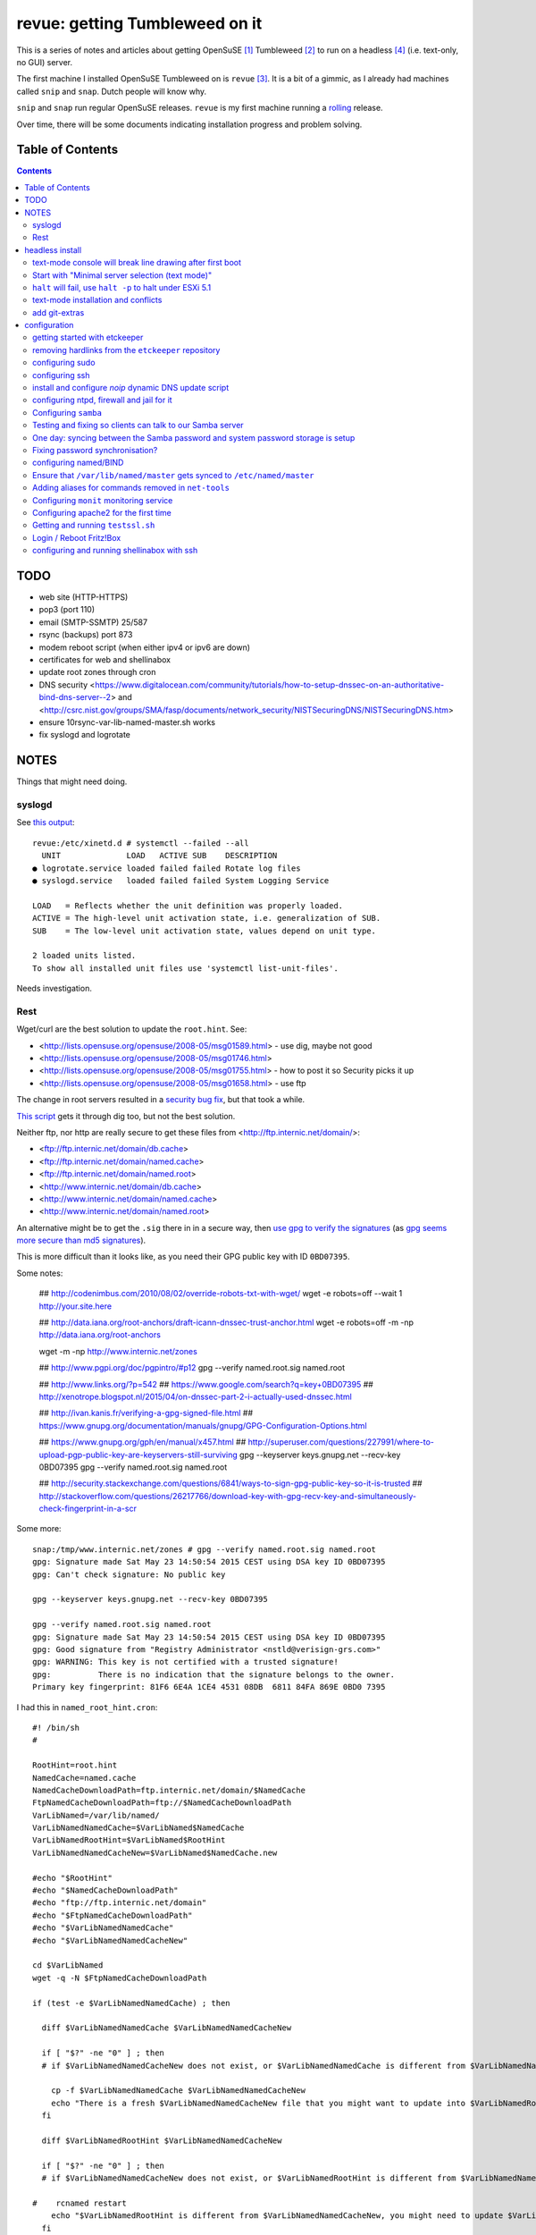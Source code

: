 ###############################
revue: getting Tumbleweed on it
###############################

This is a series of notes and articles about getting OpenSuSE [#opensuse_footnote]_ Tumbleweed [#tumbleweed_footnote]_ to run on a headless [#headless_footnote]_ (i.e. text-only, no GUI) server.

The first machine I installed OpenSuSE Tumbleweed on is ``revue`` [#revue_footnote]_. It is a bit of a gimmic, as I already had machines called ``snip`` and ``snap``. Dutch people will know why.

``snip`` and ``snap`` run regular OpenSuSE releases. ``revue`` is my first machine running a `rolling <https://en.wikipedia.org/wiki/Rolling_release>`_ release.

Over time, there will be some documents indicating installation progress and problem solving.

Table of Contents
=================

.. contents::

TODO
====

- web site (HTTP-HTTPS)
- pop3 (port 110)
- email (SMTP-SSMTP) 25/587
- rsync (backups) port 873
- modem reboot script (when either ipv4 or ipv6 are down)
- certificates for web and shellinabox
- update root zones through cron
- DNS security <https://www.digitalocean.com/community/tutorials/how-to-setup-dnssec-on-an-authoritative-bind-dns-server--2> and <http://csrc.nist.gov/groups/SMA/fasp/documents/network_security/NISTSecuringDNS/NISTSecuringDNS.htm>
- ensure 10rsync-var-lib-named-master.sh works
- fix syslogd and logrotate

NOTES
=====

Things that might need doing.

syslogd
-------

See `this output <http://www.linuxquestions.org/questions/linux-general-1/how-to-completely-remove-service-from-systemd-using-systemctl-opensuse-4175531795/>`_::

    revue:/etc/xinetd.d # systemctl --failed --all
      UNIT              LOAD   ACTIVE SUB    DESCRIPTION
    ● logrotate.service loaded failed failed Rotate log files
    ● syslogd.service   loaded failed failed System Logging Service

    LOAD   = Reflects whether the unit definition was properly loaded.
    ACTIVE = The high-level unit activation state, i.e. generalization of SUB.
    SUB    = The low-level unit activation state, values depend on unit type.

    2 loaded units listed.
    To show all installed unit files use 'systemctl list-unit-files'.

Needs investigation.

Rest
----

Wget/curl are the best solution to update the ``root.hint``. See:

- <http://lists.opensuse.org/opensuse/2008-05/msg01589.html> - use dig, maybe not good
- <http://lists.opensuse.org/opensuse/2008-05/msg01746.html>
- <http://lists.opensuse.org/opensuse/2008-05/msg01755.html> - how to post it so Security picks it up
- <http://lists.opensuse.org/opensuse/2008-05/msg01658.html> - use ftp

The change in root servers resulted in a `security bug fix <https://bugzilla.novell.com/show_bug.cgi?id=392173>`_, but that took a while.

`This script <http://www.tldp.org/HOWTO/DNS-HOWTO-8.html>`_ gets it through dig too, but not the best solution.

Neither ftp, nor http are really secure to get these files from <http://ftp.internic.net/domain/>:

- <ftp://ftp.internic.net/domain/db.cache>
- <ftp://ftp.internic.net/domain/named.cache>
- <ftp://ftp.internic.net/domain/named.root>
- <http://www.internic.net/domain/db.cache>
- <http://www.internic.net/domain/named.cache>
- <http://www.internic.net/domain/named.root>

An alternative might be to get the ``.sig`` there in in a secure way, then `use gpg to verify the signatures <http://www.linuxquestions.org/questions/linux-newbie-8/md5-and-sig-537564/>`_ (as `gpg seems more secure than md5 signatures <http://stackoverflow.com/questions/15194779/md5-vs-gpg-signature/15195785#15195785>`_).

This is more difficult than it looks like, as you need their GPG public key with ID ``0BD07395``.

Some notes:

    ## http://codenimbus.com/2010/08/02/override-robots-txt-with-wget/
    wget -e robots=off --wait 1 http://your.site.here

    ## http://data.iana.org/root-anchors/draft-icann-dnssec-trust-anchor.html
    wget -e robots=off -m -np http://data.iana.org/root-anchors

    wget -m -np http://www.internic.net/zones

    ## http://www.pgpi.org/doc/pgpintro/#p12
    gpg --verify named.root.sig named.root

    ## http://www.links.org/?p=542
    ## https://www.google.com/search?q=key+0BD07395
    ## http://xenotrope.blogspot.nl/2015/04/on-dnssec-part-2-i-actually-used-dnssec.html

    ## http://ivan.kanis.fr/verifying-a-gpg-signed-file.html
    ## https://www.gnupg.org/documentation/manuals/gnupg/GPG-Configuration-Options.html

    ## https://www.gnupg.org/gph/en/manual/x457.html
    ## http://superuser.com/questions/227991/where-to-upload-pgp-public-key-are-keyservers-still-surviving
    gpg --keyserver keys.gnupg.net --recv-key 0BD07395
    gpg --verify named.root.sig named.root

    ## http://security.stackexchange.com/questions/6841/ways-to-sign-gpg-public-key-so-it-is-trusted
    ## http://stackoverflow.com/questions/26217766/download-key-with-gpg-recv-key-and-simultaneously-check-fingerprint-in-a-scr

Some more::

    snap:/tmp/www.internic.net/zones # gpg --verify named.root.sig named.root
    gpg: Signature made Sat May 23 14:50:54 2015 CEST using DSA key ID 0BD07395
    gpg: Can't check signature: No public key

    gpg --keyserver keys.gnupg.net --recv-key 0BD07395

    gpg --verify named.root.sig named.root
    gpg: Signature made Sat May 23 14:50:54 2015 CEST using DSA key ID 0BD07395
    gpg: Good signature from "Registry Administrator <nstld@verisign-grs.com>"
    gpg: WARNING: This key is not certified with a trusted signature!
    gpg:          There is no indication that the signature belongs to the owner.
    Primary key fingerprint: 81F6 6E4A 1CE4 4531 08DB  6811 84FA 869E 0BD0 7395



I had this in ``named_root_hint.cron``::

    #! /bin/sh
    #

    RootHint=root.hint
    NamedCache=named.cache
    NamedCacheDownloadPath=ftp.internic.net/domain/$NamedCache
    FtpNamedCacheDownloadPath=ftp://$NamedCacheDownloadPath
    VarLibNamed=/var/lib/named/
    VarLibNamedNamedCache=$VarLibNamed$NamedCache
    VarLibNamedRootHint=$VarLibNamed$RootHint
    VarLibNamedNamedCacheNew=$VarLibNamed$NamedCache.new

    #echo "$RootHint"
    #echo "$NamedCacheDownloadPath"
    #echo "ftp://ftp.internic.net/domain"
    #echo "$FtpNamedCacheDownloadPath"
    #echo "$VarLibNamedNamedCache"
    #echo "$VarLibNamedNamedCacheNew"

    cd $VarLibNamed
    wget -q -N $FtpNamedCacheDownloadPath

    if (test -e $VarLibNamedNamedCache) ; then

      diff $VarLibNamedNamedCache $VarLibNamedNamedCacheNew

      if [ "$?" -ne "0" ] ; then
      # if $VarLibNamedNamedCacheNew does not exist, or $VarLibNamedNamedCache is different from $VarLibNamedNamedCacheNew

        cp -f $VarLibNamedNamedCache $VarLibNamedNamedCacheNew
        echo "There is a fresh $VarLibNamedNamedCacheNew file that you might want to update into $VarLibNamedRootHint"
      fi

      diff $VarLibNamedRootHint $VarLibNamedNamedCacheNew

      if [ "$?" -ne "0" ] ; then
      # if $VarLibNamedNamedCacheNew does not exist, or $VarLibNamedRootHint is different from $VarLibNamedNamedCacheNew

    #    rcnamed restart
        echo "$VarLibNamedRootHint is different from $VarLibNamedNamedCacheNew, you might need to update $VarLibNamedRootHint, then perform rcnamed restart "
      fi

      rm -f $VarLibNamedNamedCache
    fi


headless install
================

text-mode console will break line drawing after first boot
----------------------------------------------------------

A long standing bug, and I'm amazed not more people complain about this.

I've queued a `blog entry <https://wiert.wordpress.com/?p=27755">`_ about this titled "TUMBLEWEED: local console yast linedrawing characters garbage after first reboot".

The workaround is simple: Call ``/bin/unicode_start`` on the command line
before starting ``yast``. It looks you need this only once per machine.

Start with "Minimal server selection (text mode)"
-------------------------------------------------

The OpenSuSE way of a headless install starts with "Minimal server selection (text mode)". On top of that you extend the installation.

In about 20 gigabyte disk space, you can "Minimal server selection (text mode)" extended by a limited set of packages.

These are the **patterns** I extended with:

- `Enhanced Base System <https://software.opensuse.org/package/patterns-openSUSE-enhanced_base>`_
- `Console Tools <https://www.google.com/search?q="Console+Tools"+site%3Aopensuse.org>`_
- `File Server <https://www.google.com/search?q="File+Server"+site%3Aopensuse.org>`_
- `Network Administration <https://www.google.com/search?q="Network+Administration"+site%3Aopensuse.org>`_
- `Mail and News Server <https://www.google.com/search?q="Mail+and+News+Server"+site%3Aopensuse.org>`_
- `Web and LAMP Server <https://www.google.com/search?q="Web+and+LAMP+Server"+site%3Aopensuse.org>`_
- `Internet Gateway <hhttps://www.google.com/search?q="Internet+Gateway"+site%3Aopensuse.org>`_
- `DHCP and DNS Server <https://www.google.com/search?q="DHCP+and+DNS+Server"+site%3Aopensuse.org>`_

After that I added some **packages** too:

.. note::

  Note that some of these won't install just yet, see the `text-mode installation and conflicts <text-mode-installation-and-conflicts>`_ section.

- `etckeeper <https://software.opensuse.org/package/etckeeper>`_
- `syslogd <https://software.opensuse.org/package/syslogd>`_
- `emacs <https://software.opensuse.org/package/emacs>`_
- `joe <https://software.opensuse.org/package/joe>`_
- `nano <https://software.opensuse.org/package/nano>`_
- `pico <https://software.opensuse.org/package/pico>`_
- `vim <https://software.opensuse.org/package/vim>`_
- `dovecot <https://software.opensuse.org/package/dovecot>`_
- `mutt <https://software.opensuse.org/package/mutt>`_
- `par <https://software.opensuse.org/package/par>`_
- `make <https://software.opensuse.org/package/make>`_
- `monit <https://software.opensuse.org/package/monit>`_
- `mc <https://software.opensuse.org/package/mc>`_
- `mirror <https://software.opensuse.org/package/mirror>`_
- `p7zip <https://software.opensuse.org/package/p7zip>`_
- `zip <https://software.opensuse.org/package/zip>`_
- `zsync <https://software.opensuse.org/package/zsync>`_
- `git <https://software.opensuse.org/package/git>`_
- `mercurial <hhttps://software.opensuse.org/package/mercurial>`_\*
- `perl <hhttps://software.opensuse.org/package/perl>`_
- `php <https://software.opensuse.org/package/php>`_\*
- `apache2-mod_php5 <https://software.opensuse.org/package/apache2-mod_php5>`_\*
- `python <https://software.opensuse.org/package/python>`_\*
- `dropbox <https://software.opensuse.org/package/dropbox>`_\*
- `ca-certificates-cacert <https://software.opensuse.org/package/ca-certificates-cacert>`_
- `bridge-utils <https://software.opensuse.org/package/bridge-utils>`_
- `fping <https://software.opensuse.org/package/fping>`_
- `ftp <https://software.opensuse.org/package/ftp>`_
- `gftp <https://software.opensuse.org/package/gftp>`_
- `icecast <https://software.opensuse.org/package/icecast>`_
- `links <https://software.opensuse.org/package/links>`_
- `iptraf-ng <https://software.opensuse.org/package/iptraf-ng>`_
- `shellinabox <https://software.opensuse.org/package/shellinabox>`_
- `kvirustotal <hhttps://software.opensuse.org/package/kvirustotal>`_
- `monit <https://software.opensuse.org/package/monit>`_

These packages were already installed:

- `info <https://software.opensuse.org/package/info>`_
- `man <https://software.opensuse.org/package/man>`_
- `man-pages <https://software.opensuse.org/package/man-pages>`_
- `mc <https://software.opensuse.org/package/mc>`_
- `w3m <https://software.opensuse.org/package/w3m>`_

Didn't yet install:

- `bash-doc <https://software.opensuse.org/package/bash-doc>`_\*
- `samba-doc <https://software.opensuse.org/package/samba-doc>`_\*

.. note::

  If you want to know `which package provides a certain file <http://unix.stackexchange.com/questions/158041/how-do-i-find-a-package-that-provides-a-given-file-in-opensuse>`_, then use this command::

      zypper search --provides --match-exact hg

  Where ``hg`` is the file you are looking for.

``halt`` will fail, use ``halt -p`` to halt under ESXi 5.1
----------------------------------------------------------

A long time ago, `I wrote that <http://wiert.me/2012/12/30/opensuse-12-x-a-plain-halt-will-not-shutdown-the-system-properly/>`_ ``halt`` fails, but ``halt -p`` succeeds when running under VMware ESXi 5.1 (I don't run physical boxes any more).

This still fails under OpenSuSE Tumbleweed 13.2.

text-mode installation and conflicts
------------------------------------

The easiest way to start a headless install is picking "Minimal server selection (text mode)" during installation.

The problem however is that this indeed minimal. It is enforced by the ``patterns-openSUSE-minimal_base-conflicts`` [#patterns-openSUSE-minimal_base-conflicts_footnote]_ pattern which is part of the minimal install.

It prevents some packages to install like ``mercurial``, ``php`` and ``python``.

To prevent that, remove the ``patterns-openSUSE-minimal_base-conflicts`` package specific for the OpenSuSE version you use [#removeconflicts_footnote]_.

Do this **after** you've selected the patterns you want to install. Otherwise recommended packages can be installed potentially blowing your size.

add git-extras
--------------

See the `git-extras Install documentation <https://github.com/tj/git-extras/blob/master/Installation.md>`_ for why/how.

Just run this command::

    (cd /tmp && git clone https://github.com/tj/git-extras.git && cd git-extras && git checkout $(git describe --tags $(git rev-list --tags --max-count=1)) && sudo make install)

configuration
=============

getting started with etckeeper
------------------------------

A while ago ``etckeeper`` (which is `open source on GitHub <https://github.com/joeyh/etckeeper>`_) was `requested <http://joeyh.name/code/etckeeper/>`_ to be put into the factory repository, and now `is <https://software.opensuse.org/package/etckeeper>`_.

This is how I got started:

1. I created a new private repository on bitbucket called https://bitbucket.org/jeroenp/etckeeper.revue

2. I ran these commands locally::

    etckeeper init
    cd /etc
    git status
    git commit -m "initial checkin"
    git gc # pack git repo to save a lot of space

    cd /path/to/my/repo
    git remote add origin https://jeroenp@bitbucket.org/jeroenp/etckeeper.revue.git
    git push -u origin --all # pushes up the repo and its refs for the first time
    git push -u origin --tags # pushes up any tags

.. note::

  `etckeeper <http://etckeeper.branchable.com/>`__ is a collection of tools to let ``/etc`` be stored in a git, mercurial, bazaar or darcs repository. This lets you use git to review or revert changes that were made to ``/etc``. Or even push the repository elsewhere for backups or cherry-picking configuration changes.

  It hooks into package managers like apt to automatically commit changes made to ``/etc`` during package upgrades. It tracks file metadata that git does not normally support, but that is important for /etc, such as the permissions of ``/etc/shadow``.

  It's quite modular and configurable, while also being simple to use if you understand the basics of working with version control.

removing hardlinks from the ``etckeeper`` repository
----------------------------------------------------

Inspired by `this answer <http://unix.stackexchange.com/questions/63627/excluding-files-in-etckeeper-with-gitignore-doesnt-work/63628#63628>`_ to get rid of these messages during `etckeeper commit <https://github.com/joeyh/etckeeper#what-etckeeper-does>`_ to delete many `hardlinked bootsplash files <http://lists.opensuse.org/opensuse-factory/2014-06/msg00115.html>`_::

    etckeeper warning: hardlinked files could cause problems with git:
    bootsplash/themes/openSUSE/bootloader/af.tr
    ...
    bootsplash/themes/openSUSE/bootloader/pt.tr
    bootsplash/themes/openSUSE/bootloader/pt_BR.tr
    bootsplash/themes/openSUSE/bootloader/ro.tr
    ...
    bootsplash/themes/openSUSE/bootloader/xh.tr
    bootsplash/themes/openSUSE/bootloader/zh_CN.tr
    bootsplash/themes/openSUSE/bootloader/zh_TW.tr
    bootsplash/themes/openSUSE/bootloader/zu.tr
    bootsplash/themes/openSUSE/cdrom/af.tr
    ...
    bootsplash/themes/openSUSE/cdrom/pt.tr
    bootsplash/themes/openSUSE/cdrom/pt_BR.tr
    bootsplash/themes/openSUSE/cdrom/ro.tr
    ...
    bootsplash/themes/openSUSE/cdrom/xh.tr
    bootsplash/themes/openSUSE/cdrom/zh_CN.tr
    bootsplash/themes/openSUSE/cdrom/zh_TW.tr
    bootsplash/themes/openSUSE/cdrom/zu.tr

Add these two lines to ``/etc/.gitignore``

    bootsplash/themes/openSUSE/bootloader/*.tr
    bootsplash/themes/openSUSE/cdrom/*.tr

Note the ``--cache`` part in the command to delete, as then the files will not be deleted locally, only in the repository::

    git add .gitignore
    git rm --cached bootsplash/themes/openSUSE/bootloader/*.tr
    git rm --cached bootsplash/themes/openSUSE/cdrom/*.tr
    git commit -m "git rm --cached bootsplash/themes/openSUSE/bootloader/*.tr and bootsplash/themes/openSUSE/cdrom/*.tr"


configuring sudo
----------------

1. Start ``yast``
2. Open ``Security and Users``, then ``Sudo``
3. Click ``Add``

  1. Select a ``User`` (in my case ``jeroenp``)
  2. Select a ``Host`` (in my case ``ALL``)
  3. At ``RunAs`` type ``ALL`` (this will get translated to ``(ALL)``)
  4. Ensure that ``No Password`` has a checkmark
  5. Click ``Add``

    1. Select a ``Command`` (in my case ``ALL``)
    2. Press ``OK``

  5. Press ``OK``

4. Press ``OK``
5. Quit ``yast``

This will generate ``/etc/sudoers.YaST2.save`` add a line to ``/etc/sudoers``::

    jeroenp	ALL = (ALL) NOPASSWD:ALL

.. note::

  Note that `each ALL entry has a different meaning <http://superuser.com/questions/357467/what-do-the-alls-in-the-line-admin-all-all-all-in-ubuntus-etc-sudoers>`_.

configuring ssh
---------------

Up until OpenSuSE 12.x, there was yast2-sshd. It is `still in the documentation <https://www.suse.com/documentation/opensuse114/book_security/data/sec_ssh_yast.html>`_, but it `has been orphaned <http://lists.opensuse.org/opensuse/2013-11/msg00751.html>`_ so you need to configure it manually. It isn't hard: below is the diff of the ``/etc/sshd_config`` file.

Note that when manually changing sshd configuration options, you can test (``-t``) or test-extended (``-T``) `like this <https://www.ixsystems.com/whats-new/how-secure-can-secure-shell-ssh-be-basic-configuration-of-openssh/>`_::

    sshd –t
    sshd -T

Part of the hardening is executing this from ``/etc/ssh``::

    wget https://github.com/comotion/gone/blob/github/modules/ssh
    chmod 700 ssh
    ./ssh
    rm ./ssh

I finally saved the changes using ``etckeeper``::

    etckeeper commit -m "sshd and hardening"
    git push

This is what the diff looks like::

    --- a/ssh/sshd_config
    +++ b/ssh/sshd_config
    @@ -10,7 +10,13 @@
     # possible, but leave them commented.  Uncommented options override the
     # default value.

    -#Port 22
    +Port 22
    +Port 10022
    +Port 20022
    +Port 30022
    +Port 40022
    +Port 50022
    +Port 60022
     #AddressFamily any
     #ListenAddress 0.0.0.0
     #ListenAddress ::
    @@ -35,15 +41,15 @@

     # Logging
     # obsoletes QuietMode and FascistLogging
    -#SyslogFacility AUTH
    -#LogLevel INFO
    +SyslogFacility AUTH
    +LogLevel INFO

     # Authentication:

     #LoginGraceTime 2m
    -#PermitRootLogin yes
    -#StrictModes yes
    -#MaxAuthTries 6
    +PermitRootLogin no
    +StrictModes yes
    +MaxAuthTries 1
     #MaxSessions 10

     #RSAAuthentication yes
    @@ -61,28 +67,28 @@ AuthorizedKeysFile	.ssh/authorized_keys
     # For this to work you will also need host keys in /etc/ssh/ssh_known_hosts
     #RhostsRSAAuthentication no
     # similar for protocol version 2
    -#HostbasedAuthentication no
    +HostbasedAuthentication no
     # Change to yes if you don't trust ~/.ssh/known_hosts for
     # RhostsRSAAuthentication and HostbasedAuthentication
     #IgnoreUserKnownHosts no
     # Don't read the user's ~/.rhosts and ~/.shosts files
    -#IgnoreRhosts yes
    +IgnoreRhosts yes

     # To disable tunneled clear text passwords, change to no here!
     PasswordAuthentication no
    -#PermitEmptyPasswords no
    +PermitEmptyPasswords no

     # Change to no to disable s/key passwords
    -#ChallengeResponseAuthentication yes
    +ChallengeResponseAuthentication yes

     # Kerberos options
    -#KerberosAuthentication no
    +KerberosAuthentication no
     #KerberosOrLocalPasswd yes
     #KerberosTicketCleanup yes
     #KerberosGetAFSToken no

     # GSSAPI options
    -#GSSAPIAuthentication no
    +GSSAPIAuthentication no
     #GSSAPICleanupCredentials yes
     #GSSAPIStrictAcceptorCheck yes
     #GSSAPIKeyExchange no
    @@ -107,17 +113,17 @@ UsePAM yes

     #AllowAgentForwarding yes
     #AllowTcpForwarding yes
    -#GatewayPorts no
    -X11Forwarding yes
    +GatewayPorts no
    +X11Forwarding no
     #X11DisplayOffset 10
     #X11UseLocalhost yes
     #PermitTTY yes
    -#PrintMotd yes
    -#PrintLastLog yes
    -#TCPKeepAlive yes
    +PrintMotd no
    +PrintLastLog yes
    +TCPKeepAlive yes
     #UseLogin no
     UsePrivilegeSeparation sandbox		# Default for new installations.
    -#PermitUserEnvironment no
    +PermitUserEnvironment no
     #Compression delayed
     #ClientAliveInterval 0
     #ClientAliveCountMax 3
    @@ -129,7 +135,7 @@ UsePrivilegeSeparation sandbox		# Default for new installations.
     #VersionAddendum none

     # no default banner path
    -#Banner none
    +Banner /etc/issue

     # override default of no subsystems
     Subsystem	sftp	/usr/lib/ssh/sftp-server
    @@ -145,3 +151,6 @@ AcceptEnv LC_IDENTIFICATION LC_ALL
     #	AllowTcpForwarding no
     #	PermitTTY no
     #	ForceCommand cvs server
    +KexAlgorithms curve25519-sha256@libssh.org,diffie-hellman-group-exchange-sha256
    +Ciphers chacha20-poly1305@openssh.com,aes256-ctr,aes192-ctr,aes128-ctr
    +MACs hmac-sha2-512-etm@openssh.com,hmac-sha2-256-etm@openssh.com,hmac-ripemd160-etm@openssh.com,umac-128-etm@openssh.com,hmac-sha2-512,hmac-sha2-256,hmac-ripemd160,umac-128@openssh.com

.. note::

  In the diff are steps from `SSH Server Configuration rhel-lockdown <http://people.redhat.com/swells/mea/SECSCAN-FirstRun/sshd_config.htm>`_, `Hardening your SSH server (opensshd_config) <http://wp.kjro.se/2013/09/06/hardening-your-ssh-server-opensshd_config/>`_ and the script behind  `http://kacper.blog.redpill-linpro.com/archives/702 <http://kacper.blog.redpill-linpro.com/archives/702>`_ from `gone/ssh at github · comotion/gone <https://github.com/comotion/gone/blob/github/modules/ssh>`_. Note that the ``sandbox`` value for ``UsePrivilegeSeparation`` is even `more secure <http://www.openbsd.org/cgi-bin/man.cgi/OpenBSD-current/man5/sshd_config.5?query=sshd_config&sec=5>`_ than the ``yes`` value.

Now ensure that the firewall allows for ssh:

1. Start ``yast``
2. Go to ``Security and Users``, ``Firewall``
3. Go to ``Allowed Services``
4. Ensure ``Secure Shell Server`` is in the list, when not:

  1. Add ``Secure Shell Server`` to the list
  2. Press ``Next`` followed by ``Finish`` to apply the changes

5. Quit ``yast``

Finally start ``sshd``::

    rcsshd start
    rcsshd status

install and configure `noip` dynamic DNS update script
------------------------------------------------------

The script is based on <https://github.com/mdmower/bash-no-ip-updater.git>.

Create the below ``/etc/noip.com.install.sh`` script with ``chmod 700``, then run it to install.

One of the things it does is move the config file outside the repository (`I've made a pull-request for that <https://github.com/mdmower/bash-no-ip-updater/pull/2>`_) as it contains credentials.

Full source is at <https://gist.github.com/jpluimers/3f8c9c024446f6c6dab3>::

    #! /bin/sh
    #
    # creates /etc/NoIP directory
    # clones https://github.com/mdmower/bash-no-ip-updater.git
    # copies configuration file so it is outside of the git sub-repository (and can be versioned with etckeeper)
    # modifies the script to use the copied configuration file

    ETC_TARGET=/etc/noip.com
    LOG_TARGET=/var/log/noip.com
    CONFIG_BASE=bash-no-ip-updater
    CONFIG_TARGET=$CONFIG_BASE.config
    SCRIPT_TARGET=noipupdater.sh
    CRON_HOURLY_TARGET=/etc/cron.hourly/$SCRIPT_TARGET

    mkdir $ETC_TARGET
    pushd $ETC_TARGET
    git clone https://github.com/mdmower/$CONFIG_BASE.git
    cp $CONFIG_BASE/config $CONFIG_TARGET

    mkdir -p $LOG_TARGET

    # replace
    ## LOGDIR="$HOME/logs"
    # with
    ## LOGDIR="/var/logs/noip.com"
    # use double quotes to allow for variable expansion: http://stackoverflow.com/questions/17477890/expand-variables-in-sed/17477911#17477911
    # escape slashes in arguments: http://www.grymoire.com/Unix/Sed.html#uh-62
    echo old:
    sed -n "/^LOGDIR=\"\$HOME\/logs\"$/ p" $CONFIG_TARGET
    LOG_TARGET_EXPANDED=`echo "$LOG_TARGET" | sed 's:[]\[\^\$\.\*\/]:\\\\&:g'`
    #echo "/^LOGDIR=\"\$HOME\/logs\"$/ s/\"\$HOME\/logs\"$/\"${LOG_TARGET}\"/"
    #echo "/^LOGDIR=\"\$HOME\/logs\"$/ s/\"\$HOME\/logs\"$/\"${LOG_TARGET_EXPANDED}\"/"
    sed -e "/^LOGDIR=\"\$HOME\/logs\"$/ s/\"\$HOME\/logs\"$/\"${LOG_TARGET_EXPANDED}\"/" $CONFIG_TARGET > $CONFIG_TARGET.tmp && mv $CONFIG_TARGET.tmp $CONFIG_TARGET
    echo new:
    sed -n "/^LOGDIR=\".*\"$/ p" $CONFIG_TARGET

    pushd $CONFIG_BASE
    # in ``noip.com/bash-no-ip-updater/noipupdater.sh``  replace
    ## CONFIGFILE="$( cd "$( dirname "$0" )" && pwd )/config"
    # by
    ## CONFIGFILE="$( cd "$( dirname "$0" )" && pwd ).config"
    # in-place sed: http://stackoverflow.com/questions/5171901/sed-command-find-and-replace-in-file-and-overwrite-file-doesnt-work-it-empties/5174368#5174368
    # set tips: http://www.grymoire.com/Unix/Sed.html
    ## sed -e 'script script' index.html > index.html.tmp && mv index.html.tmp index.html
    echo "old:"
    sed -n '/^CONFIGFILE\=.*\/config"$/ p' $SCRIPT_TARGET
    sed -e '/^CONFIGFILE\=.*\/config"$/ s/\/config"$/.config"/' $SCRIPT_TARGET > $SCRIPT_TARGET.tmp && mv $SCRIPT_TARGET.tmp $SCRIPT_TARGET
    echo "new:"
    sed -n '/^CONFIGFILE\=.*\.config"$/ p' $SCRIPT_TARGET
    chmod 755 $SCRIPT_TARGET
    popd

    popd
    echo files:
    find noip.com* | grep -v \.git

    # http://stackoverflow.com/questions/7875540/how-do-you-write-multiple-line-configuration-file-using-bash-and-use-variables/7875614#7875614
    #!/bin/bash
    cat >$CRON_HOURLY_TARGET <<EOL
    #! /bin/sh
    #
    # Hourly job to ensure the noip.com information for this host is up-to-date.
    #
    $ETC_TARGET/$CONFIG_BASE/$SCRIPT_TARGET
    EOL

    echo Hourly crontab entry in $CRON_HOURLY_TARGET
    chmod 755 $CRON_HOURLY_TARGET
    cat $CRON_HOURLY_TARGET

Now modify the ``/etc/noip.com/bash-no-ip-updater.config`` file; alter these entries::

    USERNAME="email@address.com"
    PASSWORD="password"
    HOST="host.domain.com"

.. sidebar:

  I could just use my account name (email was not needed). Other people seem to need their email. Try both.

Finally run ``/etc/noip.com/bash-no-ip-updater/noipupdater.sh`` ones and look at the log file ``/var/log/noip.com/noip.log`` to see the result and check ``/var/log/noip.com/last_ip`` if the IP-address is indeed correct.

configuring ntpd, firewall and jail for it
------------------------------------------

By default, OpenSuSE Tumbleweed 13.2 has ``ntdp`` enabled and configured as client and server, even though some of the tools mislead into thinking the server is not working correctly.

But first the firewall portion:

1. Start ``yast``
2. Open ``Security and Users``, then ``Firewall``
3. Go to ``Allowed Services``
4. Ensure ``xntp Server`` is in the list, when not:

  1. Add ``xntp Server`` to the list
  2. Press ``Next`` followed by ``Finish`` to apply the changes

5. Quit ``yast``

1. Start ``yast``
2. Open ``Network Services``, then ``NTP Configuration``
3. Go to ``Security Settings``
4. Ensure ``Run NTP Daemon in Chroot Jail`` is in the checked, when not:

  1. Check ``Run NTP Daemon in Chroot Jail``
  2. Press ``OK``

5. Quit ``yast``

An `ntpq <http://doc.ntp.org/4.2.8/ntpq.html>`_ verification shows the client portion works fine (you `could do this in the past from rcntpd status <http://linux.derkeiler.com/Mailing-Lists/SuSE/2013-02/msg00442.html>`_, see below)::

    revue:/etc # ntpq -p
         remote           refid      st t when poll reach   delay   offset  jitter
    ==============================================================================
    +vps.vdven.org   193.79.237.14    2 u  132  128  377    3.839    0.102   0.130
    *metronoom.dmz.c .PPS.            1 u   64  128  377    4.520   -0.079   0.096
    +arethusa.tweake 193.190.230.65   2 u  131  128  377    2.795    0.047   0.066
    -srv.nl.margash. 113.133.43.202   3 u   58  128  377    3.371    0.919   0.390

But it won't run as a server just yet, as the deprecated `ntpdc <http://doc.ntp.org/4.2.8/ntpdc.html>`_ shows::

    revue:/etc # ntpdc -p
    localhost: timed out, nothing received
    ***Request timed out

This is also shown when running `rcntpd status` where you get message containing `"localhost: timed out, nothing received" <https://www.google.com/search?q="localhost%3A+timed+out%2C+nothing+received">`_::

    revue:/etc # rcntpd status
    ● ntpd.service - NTP Server Daemon
       Loaded: loaded (/usr/lib/systemd/system/ntpd.service; enabled; vendor preset: disabled)
       Active: active (running) since Tue 2015-05-26 20:45:59 CEST; 44min ago
         Docs: man:ntpd(1)
      Process: 2371 ExecStart=/usr/sbin/start-ntpd start (code=exited, status=0/SUCCESS)
     Main PID: 2383 (ntpd)
       CGroup: /system.slice/ntpd.service
               └─2383 /usr/sbin/ntpd -p /var/run/ntp/ntpd.pid -g -u ntp:ntp -i /var/lib/ntp -c /etc/ntp.conf

    May 26 20:45:54 revue start-ntpd[2371]: Starting network time protocol daemon (NTPD)sntp 4.2.8p2@1.3265-o Wed Apr 22 00:47:12 UTC 2015 (1)
    May 26 20:45:54 revue start-ntpd[2371]: kod_init_kod_db(): Cannot open KoD db file /var/db/ntp-kod: No such file or directory
    May 26 20:45:54 revue sntp[2384]: 2015-05-26 20:45:54.222429 (-0100) -0.00246 +/- 0.012134 192.168.71.1 s2 no-leap
    May 26 20:45:54 revue start-ntpd[2371]: 2015-05-26 20:45:54.222429 (-0100) -0.00246 +/- 0.012134 192.168.71.1 s2 no-leap
    May 26 20:45:54 revue ntpd[2383]: Listening on routing socket on fd #22 for interface updates
    May 26 20:45:54 revue ntpd[2383]: switching logging to file /var/log/ntp
    May 26 20:45:59 revue start-ntpd[2371]: localhost: timed out, nothing received
    May 26 20:45:59 revue start-ntpd[2371]: ***Request timed out
    May 26 20:45:59 revue /usr/sbin/start-ntpd[2390]: runtime configuration: keyid 1
                                                      passwd 3a84bf3
                                                      addserver 192.168.71.1
                                                      quit
    May 26 20:45:59 revue systemd[1]: Started NTP Server Daemon.

It took me quite a while to figure out why these two show failures. It's because ``ntpdc`` is deprecated, and it is `used by conf.start-ntpd <https://build.opensuse.org/package/view_file/openSUSE:Factory/ntp/conf.start-ntpd?expand=1>`_. Too bad it is so hard to get the actual source DVCS of OpenSuSE so I don't know the history of that file.

.. note::

  For the tests, I got inspired by `How to Install and Configure Linux NTP Server and Client <http://www.thegeekstuff.com/2014/06/linux-ntp-server-client/>`_


Configuring ``samba``
---------------------

1. Start ``yast``
2. Open ``Network Services``, then ``Samba Server``
3. Fill in the ``Workgroup or Domain Name`` (I kept it at ``WORKGROUP`` as my domain-less Windows machines are configured like that)
4. Press ``Next``
5. Choose the ``Server type`` (I kept it at ``Not a Domain Controller`` as don't run a domain)
6. Press ``Next``
7. In the ``Samba Configuration`` screen:

  1. Ensure ``Service Start`` is set to ``During Boot``.
  2. Ensure ``Open Port in Firewall`` is checked.
  3. Press ``OK``

8. Quit ``yast``

This will modify these files:

- ``/etc/apparmor.d/local/usr.sbin.smbd-shares`` (upon Samba start)
- ``/etc/samba/smb.conf``
- ``/etc/sysconfig/SuSEfirewall2``

and add these configuration files:

- ``/etc/printcap`` (which will be auto-generated from ``/etc/cups/printers.conf`` if it exists)
- ``/etc/systemd/system/multi-user.target.wants/nmb.service``
- ``/etc/systemd/system/multi-user.target.wants/smb.service``

Run these commands to `test if the basic configuration was successful <hhttps://www.samba.org/samba/docs/man/Samba-HOWTO-Collection/install.html#id2553312>`_ with `testclient <https://www.samba.org/samba/docs/man/manpages/testparm.1.html>`_ and `https://www.samba.org/samba/docs/man/manpages/smbclient.1.html <h>`_::

    testparm /etc/samba/smb.conf
    smbclient -L `hostname`

.. note::

  During ``smbclient`` you will have to type your unix password.

Testing and fixing so clients can talk to our Samba server
----------------------------------------------------------

Now it is time to test the smb connectivity as well::

  smbclient //`hostname`/profiles -U jeroenp
  Enter jeroenp's password:
  Domain=[WORKGROUP] OS=[Windows 6.1] Server=[Samba 4.2.1-3406-SUSE-oS13.2-x86_64]
  tree connect failed: NT_STATUS_ACCESS_DENIED

.. note::

  Do **not** try to solve the `NT_STATUS_ACCESS_DENIED issue <https://forum.manjaro.org/index.php?topic=19252.0>`_ by enabling ``client lanman auth`` as this makes your system less secure (`LANMAN authentication can be cracked quite easily <hhttps://www.samba.org/samba/docs/man/manpages-3/smb.conf.5.html#idp59214864>`_).

The first think to check is the samba password database, as samba uses different authentication database than the standard linux one (hence the linux password above).
Check it with `pdbedit <https://www.samba.org/samba/docs/man/manpages/pdbedit.8.html>`_ like this::

    pdbedit --list --verbose jeroenp

If it shows ``Username not found!`` then you need to add the user:

    revue:/etc # pdbedit --create --user jeroenp
    new password:
    retype new password:
    Unix username:        jeroenp
    NT username:
    Account Flags:        [U          ]
    User SID:             S-1-5-21-539969646-619626457-384116915-1000
    Primary Group SID:    S-1-5-21-539969646-619626457-384116915-513
    Full Name:            Jeroen Pluimers
    Home Directory:       \\revue\jeroenp\.9xprofile
    HomeDir Drive:        P:
    Logon Script:
    Profile Path:         \\revue\profiles\.msprofile
    Domain:               REVUE
    Account desc:
    Workstations:
    Munged dial:
    Logon time:           0
    Logoff time:          Wed, 06 Feb 2036 16:06:39 CET
    Kickoff time:         Wed, 06 Feb 2036 16:06:39 CET
    Password last set:    Wed, 27 May 2015 20:51:21 CEST
    Password can change:  Wed, 27 May 2015 20:51:21 CEST
    Password must change: never
    Last bad password   : 0
    Bad password count  : 0
    Logon hours         : FFFFFFFFFFFFFFFFFFFFFFFFFFFFFFFFFFFFFFFFFF

.. note::

  Do **not** use `smbpasswd <https://www.samba.org/samba/docs/man/manpages/smbpasswd.8.html>`_ to add the user as that only supports the ``smbpasswd`` database format, `whereas ``pdbedit`` supports any password backend <http://unix.stackexchange.com/questions/107032/deleting-a-samba-user-pbdedit-vs-smbpasswd-whats-the-difference/107033#107033>`_.

Now do final checks::

    smbclient --list `hostname` --user jeroenp
    smbclient //`hostname`/jeroenp -U jeroenp

One day: `syncing between the Samba password and system password storage <https://www.samba.org/samba/docs/man/Samba-HOWTO-Collection/pam.html#id2667418>`_ is setup
--------------------------------------------------------------------------------------------------------------------------------------------------------------------

See `Use SMB Information for Linux Authentication <https://www.google.com/search?q="Use+SMB+Information+for+Linux+Authentication">`_.

Fixing password synchronisation?
--------------------------------

.. note::

  Background reading (web-archive link as the site itself is down): `Samba Server and Suse / openSUSE: HowTo Configure a Professional File Server on a SOHO LAN, covering Name Resolution, Authentication, Security and Shares <http://web.archive.org/web/20130801222534/http://swerdna.dyndns.org/susesambaserver.html>`_.

configuring named/BIND
----------------------

1. Start ``yast``
2. Open ``System``, then ``/etc/sysconfig Editor``
3. In ``Configuration Options``, open these tree nodes: ``Network``; ``DNS``; ``Name Server``
4. Ensure the below entries have the correct values:

  1. ``NAMED_RUN_CHROOTED`` has no value
  2. ``NAMED_ARGS`` has no value
  3. ``NAMED_CONF_INCLUDE_FILES`` has value ``options logging master slaves rnd-access.conf``
  4. ``NAMED_INITIALIZE_SCRIPTS`` has value ``createNamedConfInclude`` (this is the default value)

5. If any value needed to be changed, then press ``Finish`` and confirm the changes.
6. Open ``Security and Users``, then ``Firewall``
7. Go to ``Allowed Services``
8. Ensure ``bind DNS server`` is in the list, when not:

  1. Add ``bind DNS server`` to the list
  2. Press ``Next`` followed by ``Finish`` to apply the changes

9. Quit ``yast``

Add an empty ``/etc/named.d/forwarders.conf``.

Add ``/etc/named.d/master``::

    zone "4delphi.com" {
            type master;
            file "master/4delphi.com";
    };

    zone "pluimers.com" {
            type master;
            file "master/pluimers.com";
    };

    zone "pluimers.localnet" {
            type master;
            file "master/pluimers.localnet";
            notify no;
            allow-query     { internals; };
            allow-transfer  { internals; };
    };

    zone "71.168.192.IN-ADDR.ARPA" {
            type master;
            file "master/192.168.71";
            notify no;
            allow-query     { internals; };
            allow-transfer  { internals; };
    };

    zone "171.168.192.IN-ADDR.ARPA" {
            type master;
            file "master/192.168.171";
            notify no;
            allow-query     { internals; };
            allow-transfer  { internals; };
    };

Add ``/etc/named.d/options``::

    acl internals {
    		127.0.0.1/24;
                    192.168.71.0/16;
                    192.168.171.0/16;
    	      };

    acl externals {
    		82.161.131.169; // jeroen - ADSL xs4all
    		80.100.143.119; // jeroen - fiber xs4all
    		37.153.243.241; // jeroen - fiber helden van nu 1 - router
    		37.153.243.242; // jeroen - fiber helden van nu 2 - server DNS 1
    		37.153.243.243; // jeroen - fiber helden van nu 3 - server
    		37.153.243.244; // jeroen - fiber helden van nu 4 - server
    		37.153.243.245; // jeroen - fiber helden van nu 5 - server
    		37.153.243.246; // jeroen - fiber helden van nu 6 - server DNS 2
    		  62.195.34.14; // jeroen - Cable UPC (tijdelijk)
    		 136.243.21.95; // remco/cor - Hetzner host - ziggy.domainnetwerk.info
    		 83.163.69.172; // martijn - mwpg.xs4all.nl
                       109.70.6.22; // jaco - Dynasol
            };

Ensure these files exist:

``/var/lib/named/master/192.168.171``::

    $TTL 1H
    @               IN      SOA     ns.pluimers.localnet.   root.4delphi.com. (
                            2005011803 ; serial
                            1H         ; refresh
                            900        ; retry
                            3W         ; expire
                            2H         ; default_ttl
                            )
    @               IN      NS      ns.pluimers.localnet.
    80             IN      PTR     jp1.pluimers.localnet.
    80             IN      PTR     snap.pluimers.localnet.
    80             IN      PTR     ns.pluimers.localnet.
    70             IN      PTR     snip.pluimers.localnet.

``/var/lib/named/master/192.168.71``::

    $TTL 1H
    @               IN      SOA     ns.pluimers.localnet.   root.4delphi.com. (
                            2005011803 ; serial
                            1H         ; refresh
                            900        ; retry
                            3W         ; expire
                            2H         ; default_ttl
                            )
    @               IN      NS      ns.pluimers.localnet.
    80             IN      PTR     jp1.pluimers.localnet.
    80             IN      PTR     snap.pluimers.localnet.
    80             IN      PTR     ns.pluimers.localnet.
    70             IN      PTR     snip.pluimers.localnet.

``/var/lib/named/master/named.local``::

    $TTL 2H
    @               IN      SOA     localhost.      root.localhost. (
                            2004111611 ; serial
                            1H         ; refresh
                            900        ; retry
                            3W         ; expire
                            2H         ; default_ttl
                            )
    1               IN      PTR     localhost.
    @               IN      NS      localhost.

``/var/lib/named/master/pluimers.localnet``::

    $TTL 2H
    @               IN      SOA     ns.pluimers.localnet.    root.4delphi.com. (
                            2004111615 ; serial
                            1H         ; refresh
                            900        ; retry
                            3W         ; expire
                            2H         ; default_ttl
                            )
    @                       IN      MX      5       mail.pluimers.com.
    @                       IN      NS      ns.pluimers.localnet.
    @                       IN      A       192.168.71.80
    localhost               IN      A       127.0.0.1
    jp1                     IN      A       192.168.71.80
    ns                      IN      A       192.168.71.80
    snap                    IN      A       192.168.71.80
    snip                    IN      A       192.168.71.70

``/var/lib/named/master/pluimers.com``::

    to fill in later

``/var/lib/named/master/4delphi.com``::

    to fill in later

Finally stop/start the named service::

    rcnamed stop
    rcnamed start
    rcnamed status

.. note::

    Check if your zone files are correct by executing ``named-checkzone``.

    Check if your named configuration is correct by executing ``named-checkconfig``.

    Check if ``named`` delivers the correct zone::

        dig @localhost axfr pluimers.com

    See:

    - `Check BIND – DNS Server configuration file for errors with named-checkconf tools <http://www.cyberciti.biz/tips/howto-linux-unix-check-dns-file-errors.html>`_
    - `Troubleshoot Linux / UNIX bind dns server zone problems with named-checkzone tool <hhttp://www.cyberciti.biz/faq/howto-linux-unix-zone-file-validity-checking/>`_

Ensure that ``/var/lib/named/master`` gets synced to ``/etc/named/master``
--------------------------------------------------------------------------

Based on these links, I've added a sync script.

- `etckeeper configuration documentation <https://github.com/joeyh/etckeeper#configuration>`_
- `unix: using variables <http://www.tutorialspoint.com/unix/unix-using-variables.htm>`_

I stored it in ``/etc/etckeeper/pre-commit.d/10rsync-var-lib-named-master.sh``::

    #! /bin/sh
    ## http://www.tutorialspoint.com/unix/unix-using-variables.htm
    TARGET=/etc/named/master
    mkdir -p $TARGET
    rsync -avloz /var/lib/named/master/ $TARGET/

You need to give this script the right permissons, otherwise ``etckeeper`` wil skip it::

    chmod 755 /etckeeper/pre-commit.d/10rsync-var-lib-named-master.sh

Adding aliases for commands removed in ``net-tools``
----------------------------------------------------

Add this to ``/etc/bash.bashrc.local``::

    # stuff removed from net-tools
    # see https://features.opensuse.org/317197 and https://build.opensuse.org/package/view_file/network:utilities/net-tools/net-tools.changes
    ## Because of changes on Thu Apr 10 12:33:41 UTC 2014
    alias "arp=echo 'use \"ip neigh\" or \"ip -r neight\"' && ip neigh"
    alias "ifconfig=echo 'use \"ip a\"' && ip a"
    alias "netstat= echo 'use \"ss\" or \"ss -r\"' && ss"
    alias "route=echo 'use \"ip r\"' && ip r"
    ## Because of changes on Sun Mar 29 00:41:21 UTC 2015
    alias "ipmaddr=echo 'use \"ip maddr\"' && ip maddr"
    alias "iptunnel=echo 'use \"ip tunnel\"' && ip tunnel"


Configuring ``monit`` monitoring service
----------------------------------------

At first, `monit <https://software.opensuse.org/package/monit>`_ won't run::

    revue:~ # rcmonit restart
    redirecting to systemctl restart monit.service
    Failed to restart monit.service: Unit monit.service failed to load: No such file or directory.

Even though it is an offical package, it is missing the `.service file <http://www.freedesktop.org/software/systemd/man/systemd.service.html>`_.

That is easy to fix by downloading and modifying the ``monit.service`` template https://bitbucket.org/tildeslash/monit/raw/master/system/startup/monit.service.in::

    #! /bin/sh
    #
    # Fixes this error:
    #    revue:~ # rcmonit restart
    #    redirecting to systemctl restart monit.service
    #    Failed to restart monit.service: Unit monit.service failed to load: No such file or directory.
    SERVICE_TARGET=monit.service
    pushd /etc/systemd/system/
    # http://stackoverflow.com/questions/13735051/curl-and-capturing-output-to-a-file
    curl https://bitbucket.org/tildeslash/monit/raw/master/system/startup/monit.service.in -o $SERVICE_TARGET
    # escape slashes in arguments: http://www.grymoire.com/Unix/Sed.html#uh-62
    ## might need to get rid of the backtick and replace \\ by \, see:
    # http://unix.stackexchange.com/questions/5778/whats-the-difference-between-stuff-and-stuff/5782#5782
    MONIT_EXPANDED=`echo "$(which monit)" | sed 's:[]\[\^\$\.\*\/]:\\\\&:g'`
    echo SERVICE_TARGET=$SERVICE_TARGET
    echo MONIT_EXPANDED=$MONIT_EXPANDED

    echo old:
    sed -n "/@prefix@\/bin\/monit/ p" $SERVICE_TARGET
    # replace @prefix@ with the directory where monit resides
    # replace @sysconfigdir@ with etc
    sed -e "/@prefix@\/bin\/monit/ s/@prefix@\/bin\/monit/${MONIT_EXPANDED}/" $SERVICE_TARGET > $SERVICE_TARGET.tmp && mv $SERVICE_TARGET.tmp $SERVICE_TARGET
    sed -e "/@sysconfdir@/ s/@sysconfdir@/etc/" $SERVICE_TARGET > $SERVICE_TARGET.tmp && mv $SERVICE_TARGET.tmp $SERVICE_TARGET
    echo new:
    sed -n "/monitrc/ p" $SERVICE_TARGET

    chmod 755 $SERVICE_TARGET
    popd
    systemctl enable monit.service
    systemctl status monit.service
    systemctl start monit.service

But it still doesn't start, as `journalctl <https://www.google.com/search?q=journalctl>`_ (the logging part part of `systemd <https://en.wikipedia.org/wiki/Systemd>`_) shows::

    revue:/etc # journalctl _COMM=monit
    -- Logs begin at Sat 2015-06-06 10:05:54 CEST, end at Sat 2015-06-06 15:00:01 CEST. --
    Jun 06 10:01:24 revue monit[1496]: Error opening the idfile '/run/monit/.monit.id' -- No such file or directory
    Jun 06 10:01:24 revue monit[1496]: Error opening the idfile '/run/monit/.monit.id' -- No such file or directory
    Jun 06 10:01:24 revue monit[1496]: Starting Monit 5.10 daemon with http interface at [localhost:2812]
    Jun 06 10:01:24 revue monit[1496]: Error opening pidfile '@@PIDDIR@@/monit.pid' for writing -- No such file or directory
    Jun 06 10:01:24 revue monit[1496]: Monit daemon died
    Jun 06 10:01:24 revue monit[1496]: Starting Monit 5.10 daemon with http interface at [localhost:2812]
    Jun 06 10:01:24 revue monit[1551]: Error opening the idfile '/run/monit/.monit.id' -- No such file or directory
    Jun 06 10:01:24 revue monit[1551]: Error opening the idfile '/run/monit/.monit.id' -- No such file or directory
    Jun 06 10:01:24 revue monit[1551]: No daemon process found
    Jun 06 10:01:24 revue monit[1551]: No daemon process found

.. note::

  Note that `journalctl <https://www.google.com/search?q=journalctl>`_ can feel a bit complex for casual users, so to get ``/var/log/messages`` back you might want to install ``rsyslog`` as explained by `Whither /var/log/messages? <https://forums.opensuse.org/showthread.php/505084-Whither-var-log-messages>`_.

  For a comparison, read:

  - `Why journalctl is cool and syslog will survive for another decade « Luc de Louw's Blog <http://blog.delouw.ch/2013/07/24/why-journalctl-is-cool-and-syslog-will-survive-for-another-decade/>`_.
  - `3.8 Configuring and Using System Logging <https://docs.oracle.com/cd/E52668_01/E54670/html/ol7-log-sec.html>`_.

A quick look into ``/etc/monitrc`` reveals the initialisation of the ``monit`` package forgot to create ``/run/monit/.monit.id``::

    revue:/etc # grep "\.monit\.id" /etc/monitrc
    ## default the file is placed in $HOME/.monit.id.
    set idfile /run/monit/.monit.id

The cause is that the ``idfile`` must both exist (see the error message) `and have a unique id in it <https://mmonit.com/wiki/MMonit/FAQ#monitid>`_.

If it exists but does not have a valid id, then you get this error::

    Jun 06 15:34:13 revue systemd[1]: Starting Pro-active monitoring utility for unix systems...
    Jun 06 15:34:13 revue monit[4404]: Error reading id from file '/run/monit/.monit.id'
    Jun 06 15:34:13 revue monit[4404]: Error reading id from file '/run/monit/.monit.id'
    Jun 06 15:34:13 revue monit[4404]: Starting Monit 5.10 daemon with http interface at [localhost:2812]
    Jun 06 15:34:13 revue systemd[1]: monit.service: main process exited, code=exited, status=1/FAILURE

Both issues is easily fixed by creating and running this ``/etc/monit-create-idfile.sh`` script::

    #! /bin/sh
    #
    # creates idfile from configuration in in /etc/monitrc
    ETC_TARGET=/etc/monitrc
    # http://unix.stackexchange.com/questions/84922/extract-a-part-of-one-line-from-a-file-with-sed/84957#84957
    # trick: search and edit and print at the same time
    ID_FILE=`sed -n -e "/^set idfile .*monit.id$/ s/^set idfile // p" $ETC_TARGET`
    echo id file: $ID_FILE
    # http://stackoverflow.com/questions/6121091/get-file-directory-path-from-filepath/6121114#6121114
    ID_FILE_DIRECTORY=$(dirname "${ID_FILE}")
    echo id file directory: $ID_FILE_DIRECTORY
    ls -al $ID_FILE
    mkdir -p $ID_FILE_DIRECTORY
    touch $ID_FILE
    ls -al $ID_FILE
    echo y | monit --resetid
    cat $ID_FILE && echo

Finally we caome to the last error: some more replacement needs to take place to prevent this error because ``monit`` cannot find its `pid <http://stackoverflow.com/questions/8296170/what-is-a-pid-file-and-what-does-it-contain/8296204#8296204>`_ file::

    Jun 06 16:20:48 revue monit[4760]: Error opening pidfile '@@PIDDIR@@/monit.pid' for writing -- No such file or directory
    Jun 06 16:20:48 revue monit[4760]: Monit daemon died

This is then fixed by creating and running this ``/etc/monitrc-fix.sh``::

    #! /bin/sh
    #
    # fixes the pidfile in /etc/monitrc
    ETC_TARGET=/etc/monitrc
    # use double quotes to allow for variable expansion: http://stackoverflow.com/questions/17477890/expand-variables-in-sed/17477911#17477911
    # escape slashes in arguments: http://www.grymoire.com/Unix/Sed.html#uh-62
    echo old:
    sed -n "/^# set pidfile \/var\/run\/monit.pid$/ p" $ETC_TARGET
    sed -e "/^# set pidfile \/var\/run\/monit.pid$/ s/^# //" $ETC_TARGET > $ETC_TARGET.tmp && mv $ETC_TARGET.tmp $ETC_TARGET
    echo new:
    sed -n "/^set pidfile \/var\/run\/monit.pid$/ p" $ETC_TARGET
    systemctl status monit.service
    systemctl start monit.service

More ``monit`` configuration tips (including setting up `HTTPs <https://en.wikipedia.org/wiki/HTTPS>`_ with a `self-signed certificate <https://en.wikipedia.org/wiki/Self-signed_certificate>`_ - imporant as ``monit`` uses plain username/password `http basic authentication <https://en.wikipedia.org/wiki/Basic_access_authentication>`_) are at:

- `How to set up server monitoring system with Monit - Xmodulo <http://xmodulo.com/server-monitoring-system-monit.html>`_.
- `Install Monit on openSUSE 13.2 <http://www.itzgeek.com/how-tos/linux/opensuse/install-monit-on-opensuse-13-2.html>`_.

Configuring apache2 for the first time
--------------------------------------

1. Start ``yast``
2. Open ``Security and Users``, then ``Sudo``
3. Click ``Add``

  1. Select a ``User`` (in my case ``jeroenp``)
  2. Select a ``Host`` (in my case ``ALL``)
  3. At ``RunAs`` type ``ALL`` (this will get translated to ``(ALL)``)
  4. Ensure that ``No Password`` has a checkmark
  5. Click ``Add``

    1. Select a ``Command`` (in my case ``ALL``)
    2. Press ``OK``

  5. Press ``OK``

4. Press ``OK``
5. Quit ``yast``

.. sidebar:: Notes when updating (vhosts) configuration from Apache 2.2 to Apache 2.4:

  Instead of using `mod_access_compat <http://httpd.apache.org/docs/2.4/mod/mod_access_compat.html>`_ modify the configuration files to use the directives in `mod_authz_host <http://httpd.apache.org/docs/2.4/mod/mod_authz_host.html>`_.

  See `Upgrading to 2.4 from 2.2 <http://httpd.apache.org/docs/2.4/upgrading.html>`_

  Replace the lines::

      Order deny,allow
      Deny from all

  with::

      Require all denied

  Replace the lines::

      Order allow,deny
      Allow from all

  with::

      Require all granted

  More background info:

  - Denying: `Apache 2.4 Upgrade and the "Invalid Command 'Order'" Error <https://systembash.com/apache-2-4-upgrade-and-the-invalid-command-order-error/>`_
  - Granting: `Upgrading to Apache 2.4 from Apache HTTP Server 2.2.x <http://brianflove.com/2014/04/23/upgrading-to-apache-2-4-from-apache-http-server-2-2-x/>`_


  **Common problems when upgrading**

  - Startup errors:

    - ``Invalid command 'User', perhaps misspelled or defined by a module not included in the server configuration`` - load module `mod_unixd <http://httpd.apache.org/docs/2.4/mod/mod_unixd.html>`_
    - ``Invalid command 'Require', perhaps misspelled or defined by a module not included in the server configuration``, or ``Invalid command 'Order', perhaps misspelled or defined by a module not included in the server configuration`` - load module `mod_access_compat <http://httpd.apache.org/docs/2.4/mod/mod_access_compat.html>`_, or update configuration to 2.4 authorization directives.
    - ``Ignoring deprecated use of DefaultType in line NN of /path/to/httpd.conf`` - remove `DefaultType <http://httpd.apache.org/docs/2.4/mod/core.html#defaulttype>`_ and replace with other configuration settings.
    - ``Invalid command 'AddOutputFilterByType', perhaps misspelled or defined by a module not included in the server configuration`` - `AddOutputFilterByType <http://httpd.apache.org/docs/2.4/mod/mod_filter.html#addoutputfilterbytype>`_ has moved from the core to mod_filter, which must be loaded.

  - Errors serving requests:

    - ``configuration error: couldn't check user: /path`` - load module `mod_authn_core <http://httpd.apache.org/docs/2.4/mod/mod_authn_core.html>`_.
    - ``.htaccess files aren't being processed`` - Check for an appropriate `AllowOverride <http://httpd.apache.org/docs/2.4/mod/core.html#allowoverride>`_ directive; the default changed to ``None`` in 2.4.

Getting and running ``testssl.sh``
----------------------------------

Simple steps from a non-root account::

    git clone https://github.com/drwetter/testssl.sh.git
    cd testssl.sh

    OPENSSL=./openssl-bins/openssl-1.0.2-chacha.pm/openssl32-1.0.2pm-krb5.chacha+poly ./testssl.sh beginend.net
    OPENSSL=./testssl.sh beginend.net
    OPENSSL=./openssl-bins/openssl-1.0.2-chacha.pm/openssl32-1.0.2pm-krb5.chacha+poly ./testssl.sh www.beginend.net
    OPENSSL=./testssl.sh www.beginend.net

Login / Reboot Fritz!Box
------------------------

There is a bash script for Fritz!Box access at <https://github.com/jpluimers/bash-fritzclient>.

Installation is simple:

1. Go to ``/etc``
2. ``git clone https://github.com/jpluimers/bash-fritzclient.git``
3. Copy ``bash-fritzclient\bash-fritzclient.config.template`` to ``/etc/bash-fritzclient.template``
4. Configure ``/etc/bash-fritzclient.template``.

configuring and running shellinabox with ssh
--------------------------------------------

A great tool for configuring your machine over a connection not allowing ssh is `shellinabox <http://shellinabox.com>`__.

Certificates are in ``/etc/shellinabox/certs``.

After installation, it isn't running::

    revue:/etc/shellinabox/certs # systemctl status shellinabox.service
    ● shellinabox.service - LSB: shellinabox
       Loaded: loaded (/etc/init.d/shellinabox)
       Active: inactive (dead)
         Docs: man:systemd-sysv-generator(8)

    revue:/etc/shellinabox/certs # systemctl enable shellinabox.service
    shellinabox.service is not a native service, redirecting to /sbin/chkconfig.
    Executing /sbin/chkconfig shellinabox on
    revue:/etc/shellinabox/certs # systemctl start shellinabox.service
    revue:/etc/shellinabox/certs # systemctl status shellinabox.service
    ● shellinabox.service - LSB: shellinabox
       Loaded: loaded (/etc/init.d/shellinabox)
       Active: active (running) since Tue 2015-06-09 19:56:21 CEST; 20s ago
         Docs: man:systemd-sysv-generator(8)
      Process: 4997 ExecStart=/etc/init.d/shellinabox start (code=exited, status=0/SUCCESS)
       CGroup: /system.slice/shellinabox.service
               ├─5030 /usr/bin/shellinaboxd --background=/var/run/shellinaboxd.pid -u shellinabox -s /:SSH -c /etc/shellinabox/certs
               └─5031 /usr/bin/shellinaboxd --background=/var/run/shellinaboxd.pid -u shellinabox -s /:SSH -c /etc/shellinabox/certs

    Jun 09 19:56:20 revue shellinabox[4997]: No shellinabox certificate found, creating one now...
    Jun 09 19:56:20 revue shellinabox[4997]: Generating a 2048 bit RSA private key
    Jun 09 19:56:20 revue shellinabox[4997]: .................................+++
    Jun 09 19:56:21 revue shellinabox[4997]: .............................................................+++
    Jun 09 19:56:21 revue shellinabox[4997]: unable to write 'random state'
    Jun 09 19:56:21 revue shellinabox[4997]: writing new private key to '/tmp/create-ssl-key-7GwyL'
    Jun 09 19:56:21 revue shellinabox[4997]: -----
    Jun 09 19:56:21 revue shellinabox[4997]: Created certificate: SHA1 Fingerprint=1B:AE:9D:C3:57:37:34:BB:64:79:0D:3D:D4:B9:50:54:9F:FE:FC:82
    Jun 09 19:56:21 revue shellinabox[4997]: Starting shellinabox ..done
    Jun 09 19:56:21 revue systemd[1]: Started LSB: shellinabox.
    revue:/etc/shellinabox/certs # ls -al
    total 12
    drwxr-xr-x 1 root        root          70 Jun  9 19:56 .
    drwxr-xr-x 1 root        root          10 May 17 10:41 ..
    lrwxrwxrwx 1 root        root          15 Jun  9 19:56 064fecbc.0 -> certificate.pem
    lrwxrwxrwx 1 root        root          15 Jun  9 19:56 b3543706.0 -> certificate.pem
    -rw------- 1 shellinabox shellinabox 2916 Jun  9 19:56 certificate.pem
    revue:/etc/shellinabox/certs # nmap -sV -p 4200 localhost

    Starting Nmap 6.47 ( http://nmap.org ) at 2015-06-09 19:58 CEST
    Nmap scan report for localhost (127.0.0.1)
    Host is up (0.00013s latency).
    PORT     STATE SERVICE VERSION
    4200/tcp open  http    ShellInABox httpd

    Service detection performed. Please report any incorrect results at http://nmap.org/submit/ .
    Nmap done: 1 IP address (1 host up) scanned in 11.49 seconds

This will work locally::

    lynx http://localhost:4200

Remotely, it needs the firewall to be enabled for it:

1. Start ``yast``
2. Go to ``Security and Users``, ``Firewall``
3. Go to ``Allowed Services``
4. Ensure ``Shellinabox`` is in the list, when not:

  1. Add ``Shellinabox`` to the list
  2. Press ``Next`` followed by ``Finish`` to apply the changes

5. Quit ``yast``

Now it works, but note that the https isn't really secure. Chrome will show ``ERR_SSL_VERSION_OR_CIPHER_MISMATCH``, and this will show far more details::

    jeroenp@revue:~/testssl.sh> OPENSSL=./openssl-bins/openssl-1.0.2-chacha.pm/openssl32-1.0.2pm-krb5.chacha+poly ./testssl.sh localhost:4200

So the best is setting up an Apache redirect as shown in in the `shellinabox configuration page <https://code.google.com/p/shellinabox/wiki/shellinaboxd_man#CONFIGURATION>`_::

    <Location /shell>
      ProxyPass  http://localhost:4200/
      Order      allow,deny
      Allow      from all
    </Location>

For Apache 2.4 we need to slightly change that as we saw when configuring ``apache2`` above. So add these lines to ``/etc/apache2/vhosts.d/00-default.snap.conf``::

    <Location /shell>
      ProxyPass  http://localhost:4200/
      Require all granted
    </Location>

Now test your vhost configuration by running this command::

    htttpd2 -S

If you get the below error, then you need tht http proxy modue to be installed in apache2::

    Invalid command 'ProxyPass', perhaps misspelled or defined by a module not included in the server configuration

In that case, in ``/etc/sysconfig/apache2`` find the line starting with ``APACHE_MODULES`` and add ``proxy_http_module`` to the lis of modules, then perform the ``httpd2 -S `` check again. Finally, restart ``apache2`` with this command::

    systemctl status apache2.service

.. note::

  We need to change ``/etc/sysconfig/apache2`` because ``yast`` will nuke the vhost configs into IP-based-vhosts. See `Configuring Apache <https://www.suse.com/documentation/sles11/book_sle_admin/data/sec_apache2_configuration.html>`_ for more details about manually configuring these files without using ``yast``.

If apache doesn't restart, then use ``journalctl -xe`` fo find out what went wrong. In my case ``proxy_http_module`` wasn't installed it's because that's the name in the ``/etc/apache2/sysconfig.d`` which is generated by ``/etc/sysconfig/apache2``. In ``/etc/sysconfig/apache2`` you need two entries appended to ``APACHE_MODULES``::

     mod_proxy mod_proxy_http

I found out about this by rereading `Apache Module mod_proxy_http <https://httpd.apache.org/docs/2.4/mod/mod_proxy_http.html>`_ three times.

If this works, then you should see ``shellinabox`` when going to <http://localhost/shell>> but not yet for <https://localhost/shell>. For the latter we need to enable ``https`` in ```apache2``.

----------------------------------------------------------------------------

.. [#opensuse_footnote] I keep using the old `SuSE <https://en.wikipedia.org/wiki/SUSE>`_ writing, I'm an old fart.

.. [#tumbleweed_footnote] `Tumbleweed <https://en.opensuse.org/Portal:Tumbleweed>`_ is the rolling release of OpenSuSE.

.. [#revue_footnote] See `Snip en Snap revue <https://en.wikipedia.org/wiki/Snip_en_Snap>`_.

.. [#headless_footnote] `Headless <https://en.wikipedia.org/wiki/Headless_software>`_ as in no GUI, not as in `Embedded System <https://en.wikipedia.org/wiki/Embedded_system>`_. So there is a text `console <https://en.wikipedia.org/wiki/System_console>`_, and remote `ssh <https://en.wikipedia.org/wiki/Secure_Shell>`_.

.. [#patterns-openSUSE-minimal_base-conflicts_footnote] The `patterns-openSUSE-minimal_base-conflicts <https://www.google.com/search?q=patterns-openSUSE-minimal_base-conflicts>`_ is there to `prevent recommended packages to blow up a minimal installation <http://unix.stackexchange.com/questions/144438/missing-broken-dependancies-on-opensuse-normal/144583#144583>`_

.. [#removeconflicts_footnote] The `actual conflicts package <http://unix.stackexchange.com/questions/73427/cant-install-python-because-of-zypper-conflict>`_ contains the version number of the distribution you use.

